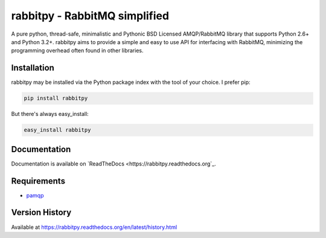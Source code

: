 rabbitpy - RabbitMQ simplified
==============================

A pure python, thread-safe, minimalistic and Pythonic BSD Licensed
AMQP/RabbitMQ library that supports Python 2.6+ and Python 3.2+.
rabbitpy aims to provide a simple and easy to use API for interfacing with
RabbitMQ, minimizing the programming overhead often found in other libraries.

|Version| |Downloads| |Status| |Coverage| |License|

Installation
------------

rabbitpy may be installed via the Python package index with the tool of
your choice. I prefer pip:

.. code:: bash

    pip install rabbitpy

But there's always easy_install:

.. code:: bash

    easy_install rabbitpy

Documentation
-------------

Documentation is available on `ReadTheDocs <https://rabbitpy.readthedocs.org`_.


Requirements
------------

-  `pamqp <https://github.com/pika/pamqp>`_

Version History
---------------
Available at https://rabbitpy.readthedocs.org/en/latest/history.html

.. |Version| image:: https://badge.fury.io/py/rabbitpy.svg?
   :target: http://badge.fury.io/py/rabbitpy

.. |Status| image:: https://travis-ci.org/gmr/rabbitpy.svg?branch=master
   :target: https://travis-ci.org/gmr/rabbitpy

.. |Coverage| image:: https://codecov.io/github/gmr/rabbitpy/coverage.svg?branch=master
   :target: https://codecov.io/github/gmr/rabbitpy?branch=master

.. |Downloads| image:: https://pypip.in/d/rabbitpy/badge.svg?
   :target: https://pypi.python.org/pypi/rabbitpy

.. |License| image:: https://pypip.in/license/rabbitpy/badge.svg?
   :target: https://rabbitpy.readthedocs.org
